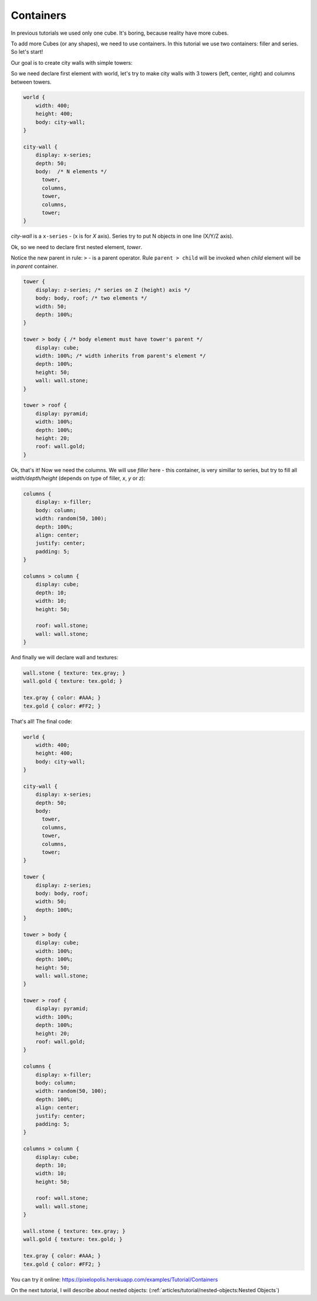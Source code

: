 Containers
================

In previous tutorials we used only one cube. It's boring, because reality have more cubes.

To add more Cubes (or any shapes), we need to use containers. In this tutorial we use two containers: filler and series. So let's start!

Our goal is to create city walls with simple towers:

.. image:: images/containers.png

So we need declare first element with world, let's try to make city walls with 3 towers (left, center, right) and columns between towers.

.. code-block:: css

    world {
        width: 400;
        height: 400;
        body: city-wall;
    }

    city-wall {
        display: x-series;
        depth: 50;
        body:  /* N elements */
          tower,
          columns,
          tower,
          columns,
          tower;
    }

*city-wall* is a ``x-series`` - (x is for *X* axis). Series try to put N objects in one line (X/Y/Z axis).

Ok, so we need to declare first nested element, *tower*.

Notice the new parent in rule: ``>`` - is a parent operator.
Rule ``parent > child`` will be invoked when *child* element will be in *parent* container.

.. code-block:: css

    tower {
        display: z-series; /* series on Z (height) axis */
        body: body, roof; /* two elements */
        width: 50;
        depth: 100%;
    }

    tower > body { /* body element must have tower's parent */
        display: cube;
        width: 100%; /* width inherits from parent's element */
        depth: 100%;
        height: 50;
        wall: wall.stone;
    }

    tower > roof {
        display: pyramid;
        width: 100%;
        depth: 100%;
        height: 20;
        roof: wall.gold;
    }

Ok, that's it! Now we need the columns. We will use `filler` here - this container,
is very simillar to series, but try to fill all *width/depth/height*
(depends on type of filler, *x*, *y* or *z*):

.. code-block:: css

    columns {
        display: x-filler;
        body: column;
        width: random(50, 100);
        depth: 100%;
        align: center;
        justify: center;
        padding: 5;
    }

    columns > column {
        display: cube;
        depth: 10;
        width: 10;
        height: 50;

        roof: wall.stone;
        wall: wall.stone;
    }

And finally we will declare wall and textures:

.. code-block:: scss

    wall.stone { texture: tex.gray; }
    wall.gold { texture: tex.gold; }

    tex.gray { color: #AAA; }
    tex.gold { color: #FF2; }

That's all! The final code:

.. code-block:: css

    world {
        width: 400;
        height: 400;
        body: city-wall;
    }

    city-wall {
        display: x-series;
        depth: 50;
        body:
          tower,
          columns,
          tower,
          columns,
          tower;
    }

    tower {
        display: z-series;
        body: body, roof;
        width: 50;
        depth: 100%;
    }

    tower > body {
        display: cube;
        width: 100%;
        depth: 100%;
        height: 50;
        wall: wall.stone;
    }

    tower > roof {
        display: pyramid;
        width: 100%;
        depth: 100%;
        height: 20;
        roof: wall.gold;
    }

    columns {
        display: x-filler;
        body: column;
        width: random(50, 100);
        depth: 100%;
        align: center;
        justify: center;
        padding: 5;
    }

    columns > column {
        display: cube;
        depth: 10;
        width: 10;
        height: 50;

        roof: wall.stone;
        wall: wall.stone;
    }

    wall.stone { texture: tex.gray; }
    wall.gold { texture: tex.gold; }

    tex.gray { color: #AAA; }
    tex.gold { color: #FF2; }

You can try it online: https://pixelopolis.herokuapp.com/examples/Tutorial/Containers

On the next tutorial, I will describe about nested objects: (:ref:`articles/tutorial/nested-objects:Nested Objects`)
